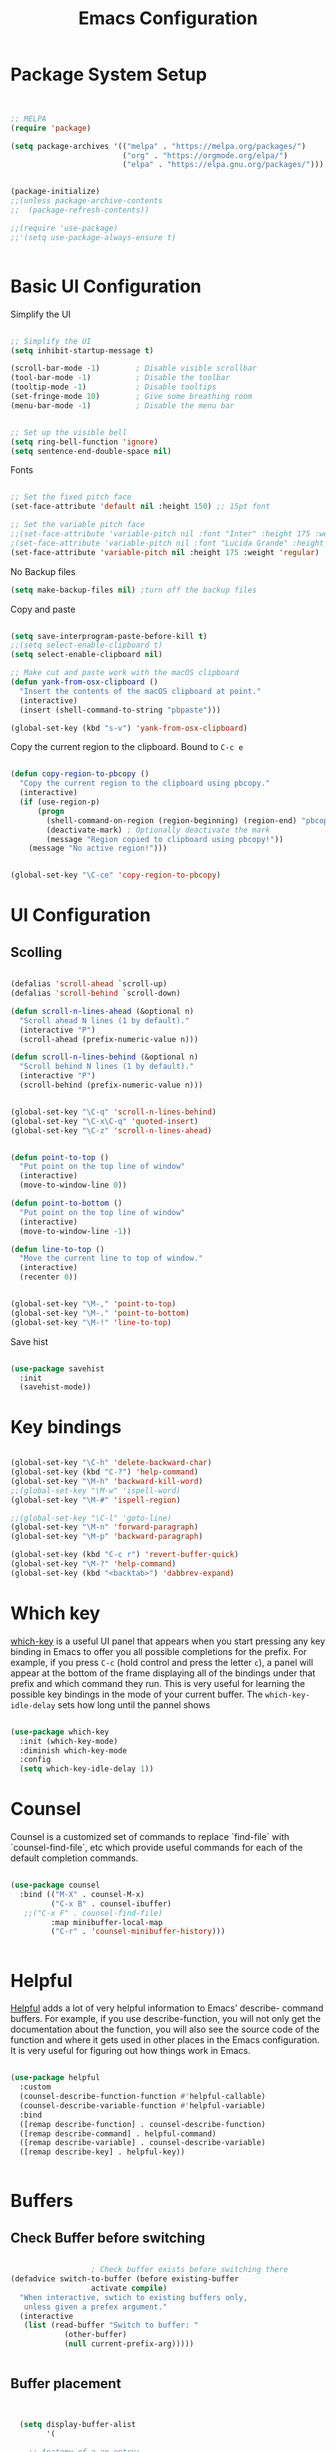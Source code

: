 #+title: Emacs Configuration
#+PROPERTY: header-args:emacs-lisp :tangle ~/dotfiles/init.el


* Package System Setup

#+begin_src emacs-lisp


  ;; MELPA
  (require 'package)

  (setq package-archives '(("melpa" . "https://melpa.org/packages/")
                           ("org" . "https://orgmode.org/elpa/")
                           ("elpa" . "https://elpa.gnu.org/packages/")))


  (package-initialize)
  ;;(unless package-archive-contents
  ;;  (package-refresh-contents))

  ;;(require 'use-package)
  ;;'(setq use-package-always-ensure t)


#+end_src


* Basic UI Configuration

Simplify the UI

#+begin_src emacs-lisp

  ;; Simplify the UI
  (setq inhibit-startup-message t)

  (scroll-bar-mode -1)        ; Disable visible scrollbar
  (tool-bar-mode -1)          ; Disable the toolbar
  (tooltip-mode -1)           ; Disable tooltips
  (set-fringe-mode 10)        ; Give some breathing room
  (menu-bar-mode -1)          ; Disable the menu bar


  ;; Set up the visible bell
  (setq ring-bell-function 'ignore)
  (setq sentence-end-double-space nil)

#+end_src

Fonts

#+begin_src emacs-lisp

  ;; Set the fixed pitch face
  (set-face-attribute 'default nil :height 150) ;; 15pt font

  ;; Set the variable pitch face
  ;;(set-face-attribute 'variable-pitch nil :font "Inter" :height 175 :weight 'regular)
  ;(set-face-attribute 'variable-pitch nil :font "Lucida Grande" :height 175 :weight 'regular)
  (set-face-attribute 'variable-pitch nil :height 175 :weight 'regular)

#+end_src

No Backup files

#+begin_src emacs-lisp
  (setq make-backup-files nil) ;turn off the backup files
#+end_src

Copy and paste

#+begin_src emacs-lisp

  (setq save-interprogram-paste-before-kill t)
  ;;(setq select-enable-clipboard t)
  (setq select-enable-clipboard nil)

  ;; Make cut and paste work with the macOS clipboard
  (defun yank-from-osx-clipboard ()
    "Insert the contents of the macOS clipboard at point."
    (interactive)
    (insert (shell-command-to-string "pbpaste")))

  (global-set-key (kbd "s-v") 'yank-from-osx-clipboard)

#+end_src

Copy the current region to the clipboard.  Bound to =C-c e=

#+begin_src emacs-lisp

  (defun copy-region-to-pbcopy ()
    "Copy the current region to the clipboard using pbcopy."
    (interactive)
    (if (use-region-p)
        (progn
          (shell-command-on-region (region-beginning) (region-end) "pbcopy")
          (deactivate-mark) ; Optionally deactivate the mark
          (message "Region copied to clipboard using pbcopy!"))
      (message "No active region!")))


  (global-set-key "\C-ce" 'copy-region-to-pbcopy)

#+end_src


* UI Configuration

** Scolling

#+begin_src emacs-lisp

  (defalias 'scroll-ahead `scroll-up)
  (defalias 'scroll-behind `scroll-down)

  (defun scroll-n-lines-ahead (&optional n)
    "Scroll ahead N lines (1 by default)."
    (interactive "P")
    (scroll-ahead (prefix-numeric-value n)))

  (defun scroll-n-lines-behind (&optional n)
    "Scroll behind N lines (1 by default)."
    (interactive "P")
    (scroll-behind (prefix-numeric-value n)))


  (global-set-key "\C-q" 'scroll-n-lines-behind)
  (global-set-key "\C-x\C-q" 'quoted-insert)
  (global-set-key "\C-z" 'scroll-n-lines-ahead)


  (defun point-to-top ()
    "Put point on the top line of window"
    (interactive)
    (move-to-window-line 0))

  (defun point-to-bottom ()
    "Put point on the top line of window"
    (interactive)
    (move-to-window-line -1))

  (defun line-to-top ()
    "Move the current line to top of window."
    (interactive)
    (recenter 0))


  (global-set-key "\M-," 'point-to-top)
  (global-set-key "\M-." 'point-to-bottom)
  (global-set-key "\M-!" 'line-to-top)

#+end_src

Save hist

#+begin_src emacs-lisp

  (use-package savehist
    :init
    (savehist-mode))

#+end_src


* Key bindings

#+begin_src emacs-lisp

  (global-set-key "\C-h" 'delete-backward-char)
  (global-set-key (kbd "C-?") 'help-command)
  (global-set-key "\M-h" 'backward-kill-word)
  ;;(global-set-key "\M-w" 'ispell-word)
  (global-set-key "\M-#" 'ispell-region)

  ;;(global-set-key "\C-l" 'goto-line)
  (global-set-key "\M-n" 'forward-paragraph)
  (global-set-key "\M-p" 'backward-paragraph)

  (global-set-key (kbd "C-c r") 'revert-buffer-quick)
  (global-set-key "\M-?" 'help-command)
  (global-set-key (kbd "<backtab>") 'dabbrev-expand)

#+end_src


* Which key

[[https://github.com/justbur/emacs-which-key][which-key]]  is a useful UI panel that appears when you start pressing any key binding in Emacs to offer you all possible completions for the prefix. For example, if you press =C-c= (hold control and press the letter =c=), a panel will appear at the bottom of the frame displaying all of the bindings under that prefix and which command they run. This is very useful for learning the possible key bindings in the mode of your current buffer. The =which-key-idle-delay= sets how long until the pannel shows

#+begin_src emacs-lisp

  (use-package which-key
    :init (which-key-mode)
    :diminish which-key-mode
    :config
    (setq which-key-idle-delay 1))

#+end_src


* Counsel

Counsel is a customized set of commands to replace `find-file` with `counsel-find-file`, etc which provide useful commands for each of the default completion commands.

#+begin_src emacs-lisp

  (use-package counsel
    :bind (("M-X" . counsel-M-x)
           ("C-x B" . counsel-ibuffer)
  	 ;;("C-x F" . counsel-find-file)
           :map minibuffer-local-map
           ("C-r" . 'counsel-minibuffer-history)))

  
#+end_src


* Helpful

[[https://github.com/Wilfred/helpful][Helpful]] adds a lot of very helpful information to Emacs’ describe- command buffers. For example, if you use describe-function, you will not only get the documentation about the function, you will also see the source code of the function and where it gets used in other places in the Emacs configuration. It is very useful for figuring out how things work in Emacs.

#+begin_src emacs-lisp

  (use-package helpful
    :custom
    (counsel-describe-function-function #'helpful-callable)
    (counsel-describe-variable-function #'helpful-variable)
    :bind
    ([remap describe-function] . counsel-describe-function)
    ([remap describe-command] . helpful-command)
    ([remap describe-variable] . counsel-describe-variable)
    ([remap describe-key] . helpful-key))


#+end_src


* Buffers

** Check Buffer before switching

#+begin_src emacs-lisp

  					; Check buffer exists before switching there
  (defadvice switch-to-buffer (before existing-buffer
  				    activate compile)
    "When interactive, swtich to existing buffers only,
     unless given a prefex argument."
    (interactive
     (list (read-buffer "Switch to buffer: "
  		      (other-buffer)
  		      (null current-prefix-arg)))))


#+end_src

** Buffer placement

#+begin_src emacs-lisp


  (setq display-buffer-alist
        '(

  	;; Anatomy of a an entry:
  	;; (BUFFER-MATCHER
  	;;  LIST-OF-DISPLAY-ACTIONS
  	;;  &optional PARAMETERS)

  	("\\*Org todo\\*"
  	 ;; list of display functions
  	 (display-buffer-reuse-window
  	  display-buffer-below-selected)
  	 ;; Parameters
  	 (window-height . fit-window-to-buffer)
  	 (dedicated . t)
  	 )

  	("\\*Org Select\\*"
  	 ;; list of display functions
  	 (display-buffer-reuse-window
  	  display-buffer-below-selected)
  	 ;; Parameters
  	 (window-height . fit-window-to-buffer)
  	 (dedicated . t)
  	 )

  	
  	("\\*wclock\\*"
  	 ;; list of display functions
  	 (display-buffer-reuse-window
  	  display-buffer-below-selected)
  	 ;; Parameters
  	 (window-height . fit-window-to-buffer)
  	 (dedicated . t)
  	 )

  	("\\*Org Agenda\\*"
  	 ;; list of display functions
  	 (display-buffer-reuse-window
  	  display-buffer-in-side-window)
  	 ;; Parameters
  	 (window-height . fit-window-to-buffer)
  	 (window-width . fit-window-to-buffer)  	 
  	 (side . right)
  	 (dedicated . t)
  	 )

  	
  	))


(add-to-list 'display-buffer-alist
             '("\\*org-roam\\*"
               (display-buffer-reuse-window display-buffer-same-window)))
  
#+end_src

Splitting

#+begin_src emacs-lisp

  (setq split-width-threshold 150)   ; Need 160+ columns for vertical split
  (setq split-height-threshold 200)   ; Need 80+ lines for horizontal split
  (setq split-window-preferred-function 'split-window-sensibly)

#+end_src


Ediff

#+begin_src emacs-lisp

  (setq ediff-split-window-function 'split-window-horizontally)
  (setq ediff-window-setup-function 'ediff-setup-windows-plain)

#+end_src


* Text Editing 

Whitespace

#+begin_src emacs-lisp


  (defun replace-blank-lines-with-true-blanks ()
    (interactive)
    (save-excursion
      (goto-char (point-min))
      (while (re-search-forward "^[ \t]+$" nil t)
        (replace-match "" nil nil))))

  (defun remove-trailing-whitespace ()
    (interactive)
    (when (derived-mode-p 'python-mode 'emacs-lisp-mode)
      (delete-trailing-whitespace)))

  (add-hook 'before-save-hook 'remove-trailing-whitespace)


#+end_src


* Copilot

https://github.com/copilot-emacs/copilot.el

#+begin_src emacs-lisp :tangle ~/dotfiles/init-copilot.el

  ;; Setting up copilot
  (add-to-list 'load-path "~/emacs/copilot.el")
  (require 'editorconfig)
  (require 'copilot)
  (add-hook 'prog-mode-hook 'copilot-mode)
  (define-key copilot-completion-map (kbd "<backtab>") 'copilot-accept-completion)
  (define-key copilot-completion-map (kbd "C-c C-f") 'copilot-accept-completion-by-word)
  (define-key copilot-completion-map (kbd "C-<tab>") 'copilot-accept-completion-by-word)
  (define-key copilot-completion-map (kbd "C-M-<tab>") 'copilot-accept-completion-by-line)  

  ;;(define-key copilot-completion-map (kbd "M-p") 'copilot-previous-completion)
  ;;(define-key copilot-completion-map (kbd "M-n") 'copilot-next-completion)
  (define-key copilot-completion-map (kbd "C-g") 'copilot-clear-overlay)

  (setq warning-suppress-types '((copilot)))

#+end_src


Chat: https://github.com/chep/copilot-chat.el
 
Automatically make git commit messages.

#+begin_src emacs-lisp

  (add-hook 'git-commit-setup-hook 'copilot-chat-insert-commit-message)
  (global-set-key (kbd "C-c c") 'copilot-chat-transient)

#+end_src


* GPTel


#+begin_src emacs-lisp


  ;; Setting up gptel
  ;; (add-to-list 'load-path "~/emacs/gptel")

  (use-package gptel
    :ensure t
    :config
    ;; either hard‑code it (not recommended for shared configs):
    ;;(setq gptel-api-key "sk‑YOUR_SECRET_KEY_HERE")

    ;; or, read from your shell’s env var:
    (setq gptel-api-key (getenv "OPENAI_API_KEY")))
  

  (add-to-list 'gptel-directives '(dict . "Provide synonyms for the word I provide. Respond with a list of words separated by commas; respond in one line."))
  (add-to-list 'gptel-directives '(math . "I want you to act like a mathematician. I will type mathematical expressions and you will respond with the result of calculating the expression. I want you to answer only with the final amount and nothing else. Do not write explanations. When I need to tell you something in English, I'll do it by putting the text inside square brackets {like this}."))

  (global-set-key (kbd "C-c g") 'gptel-send)
  (global-set-key (kbd "C-c m") 'gptel-menu)


  (defun gptel-send-with-options (&optional arg)
    "Send query.  With prefix ARG open gptel's menu instead."
    (interactive "P")
    (if arg
        (call-interactively 'gptel-menu)
      (gptel--suffix-send (transient-args 'gptel-menu))))


  ;; Optional defaults
  (setq gptel-use-tools t                 ; allow tool use by default
        gptel-confirm-tool-calls nil        ; ask before each invocation
        gptel-include-tool-results nil)     ; echo results back to the model


  (gptel-make-preset 'proofreading
    :description "Preset for proofreading tasks"
    :system "Please copy edit this text. The replace will applied in place so only return the edited text."
    :use-context 'system)



#+end_src

Look up function... Should probalbly being gptel-quick instead !

#+begin_src emacs-lisp

  (defvar gptel-lookup--history nil)

  (defun gptel-lookup (prompt)
    (interactive (list (read-string "Ask ChatGPT: " nil gptel-lookup--history)))
    (when (string= prompt "") (user-error "A prompt is required."))
    (gptel-request
        prompt
      :system "You LLM living in Emacs and a helpful assistant. Be concise"      ;; <- Your system directive here
      :callback
      (lambda (response info)
        (if (not response)
            (message "gptel-lookup failed with message: %s" (plist-get info :status))
  	(with-current-buffer (get-buffer-create "*gptel-lookup*")
            (let ((inhibit-read-only t))
              (erase-buffer)
              (insert response))
            (special-mode)
            (display-buffer (current-buffer)
                            `((display-buffer-in-side-window)
                              (side . bottom)
                              (window-height . ,#'fit-window-to-buffer))))))))


#+end_src


* Vertigo

The [[https://github.com/minad/vertico][Vertigo]] package applies a vertical layout to the minibuffer. It also pops up the minibuffer eagerly so we can see the available options without further interactions. This package is very fast and "just works", though it also is highly customisable in case we need to modify its behaviour.


#+begin_src emacs-lisp

  (use-package vertico
    :ensure t
    :custom
    (vertico-cycle t)
    :init
    (vertico-mode))


  (keymap-set vertico-map "?" #'minibuffer-completion-help)
  (keymap-set vertico-map "M-RET" #'minibuffer-force-complete-and-exit)
  (keymap-set vertico-map "M-TAB" #'minibuffer-complete)
  (keymap-set vertico-map "TAB" #'minibuffer-complete)


#+end_src


* Marginalia

The [[https://protesilaos.com/emacs/dotemacs#h:bd3f7a1d-a53d-4d3e-860e-25c5b35d8e7e][Marginalia]] package provides helpful annotations next to  completion candidates in the minibuffer.  The information on display depends on the type of content.  If it is about files, it shows file permissions and the last modified date.  If it is a buffer, it shows the buffer's size, major mode, and the like.
 
#+begin_src emacs-lisp

  (use-package marginalia
    :after vertico
    :ensure t
    :custom
    (marginalia-annotators '(marginalia-annotators-heavy marginalia-annotators-light nil))
    :init
    (marginalia-mode))

#+end_src


* Orderless

The [[https://protesilaos.com/emacs/dotemacs#h:7cc77fd0-8f98-4fc0-80be-48a758fcb6e2][orderless]] package lets the minibuffer use an out-of-order pattern matching algorithm.  It matches space-separated words or regular expressions in any order.  In its simplest form, something like "ins pac" matches `package-menu-mark-install' as well as `package-install'.  This is a powerful tool because we no longer need to remember exactly how something is named.

Note that Emacs has lots of "completion styles" (pattern matching algorithms), but let us keep things simple.

#+begin_src emacs-lisp

  (use-package orderless
    :ensure t
    :config
    (setq completion-styles '(orderless basic)))
    
#+end_src


* Consult


The [[https://protesilaos.com/emacs/dotemacs#h:22e97b4c-d88d-4deb-9ab3-f80631f9ff1d][consult]] package provides lots of commands that are enhanced variants of basic, built-in functionality.  One of the headline features of consult is its preview facility, where it shows in another Emacs window the context of what is currently matched in the minibuffer.  Here I define key bindings for some commands you may find useful.  The mnemonic for their prefix is "alternative search" (as opposed to the basic C-s or C-r keys).

#+begin_src emacs-lisp

  (use-package consult
    :ensure t
    :bind (;; A recursive grep
           ("M-s g" . consult-grep)
           ;; Search for files names recursively
           ("M-s f" . consult-find)
           ;; Search through the outline (headings) of the file
           ("M-s M-o" . consult-outline)
           ;; Search the current buffer
           ("M-s M-l" . consult-line)
           ;; Switch to another buffer, or bookmarked file, or recently
           ;; opened file.
           ("M-s b" . consult-buffer)))
    
#+end_src


* Embark

[[https://github.com/oantolin/embark][embark]]
#+begin_src emacs-lisp

    (use-package embark
      :ensure t

      :bind
      (("C-." . embark-act)         ;; pick some comfortable binding
       ("C-;" . embark-dwim)        ;; good alternative: M-.
       ;("C-h B" . embark-bindings) ;; alternative for `describe-bindings'
       ) 

      :init

      ;; Optionally replace the key help with a completing-read interface
      (setq prefix-help-command #'embark-prefix-help-command)

      ;; Show the Embark target at point via Eldoc. You may adjust the
      ;; Eldoc strategy, if you want to see the documentation from
      ;; multiple providers. Beware that using this can be a little
      ;; jarring since the message shown in the minibuffer can be more
      ;; than one line, causing the modeline to move up and down:

      ;; (add-hook 'eldoc-documentation-functions #'embark-eldoc-first-target)
      ;; (setq eldoc-documentation-strategy #'eldoc-documentation-compose-eagerly)

      :config

      ;; Hide the mode line of the Embark live/completions buffers
      (add-to-list 'display-buffer-alist
                   '("\\`\\*Embark Collect \\(Live\\|Completions\\)\\*"
                     nil
                     (window-parameters (mode-line-format . none)))))


    ;; Consult users will also want the embark-consult package.
    (use-package embark-consult
      :ensure t ; only need to install it, embark loads it after consult if found
      :hook
      (embark-collect-mode . consult-preview-at-point-mode))


#+end_src


* Magit

 The `magit' package is a powerful interface to Git.

#+begin_src emacs-lisp

  (use-package magit
    :ensure t)

#+end_src


* Dired

The `dired' package is the built-in file manager of Emacs.

#+begin_src emacs-lisp


  (use-package dired
    :ensure nil              ;; dired is built-in
    :bind (:map dired-mode-map
                ("b" . dired-up-directory))
    :custom ((insert-directory-program "gls")
  	   (dired-listing-switches "-agho --group-directories-first")
  	   ;;(dired-dwim-target t)
  	   ;;(dired-recursive-copies 'always)
  	   ;;(dired-recursive-deletes 'top)
  	   )
    )


  (with-eval-after-load 'dired
    (require 'dired-x))

  (use-package dired-open
    :config
    ;; Doesn't work as expected!
    (add-to-list 'dired-open-functions #'dired-open-xdg t)
    ;; -- OR! --
    (setq dired-open-extensions '(("key" . "open")
  				("docx". "open")
  				("xlsx". "open")
  				("pdf" . "open"))))


  (use-package dired-hide-dotfiles
    :hook (dired-mode . dired-hide-dotfiles-mode)
    :bind(:map dired-mode-map
  	("H" . dired-hide-dotfiles-mode)
    ))
    
#+end_src


* Rainbow Delimiters
 
[[https://github.com/Fanael/rainbow-delimiters][rainbow-delimiters]] is useful in programming modes because it colorizes nested parentheses and brackets according to their nesting depth. This makes it a lot easier to visually match parentheses in Emacs Lisp code without having to count them yourself.

#+begin_src emacs-lisp

  (use-package rainbow-delimiters
    :hook (prog-mode . rainbow-delimiters-mode))

#+end_src


* Tramps

LPC

#+begin_src emacs-lisp

  (setq remote-lpc-coffea4bees-path "/ssh:jda102@cmslpc-el9.fnal.gov:/uscms/home/jda102/nobackup/HH4b/Run3/coffea4bees/")

  ;; Example of using the variable
  (defun open-lpc-coffea4bees ()
    "Open the remote HH4b directory on the LPC."
    (interactive)
    (find-file remote-lpc-coffea4bees-path))
    
#+end_src

Falcon

#+begin_src emacs-lisp

  (setq remote-falcon-coffea4bees-path "/ssh:jalison@falcon.phys.cmu.edu:/home/export/jalison/work/coffea4bees/python")

  ;; Example of using the variable
  (defun open-falcon-coffea4bees ()
    "Open the remote HH4b directory on falcon.phys.cmu.edu"
    (interactive)
    (find-file remote-falcon-coffea4bees-path))


#+end_src

  
* Org Mode

[[https://orgmode.org/][Org Mode]] is one of the hallmark features of Emacs. It is a rich document editor, project planner, task and time tracker, blogging engine, and literate coding utility all wrapped up in one package.

** Better Fonts


The efs/org-font-setup function configures various text faces to tweak the sizes of headings and use variable width fonts in most cases so that it looks more like we’re editing a document in org-mode. We switch back to fixed width (monospace) fonts for code blocks and tables so that they display correctly

#+begin_src emacs-lisp :tangle ~/dotfiles/init-org.el

  (defun efs/org-font-setup ()
    ;; Replace list hyphen with dot
    ;(font-lock-add-keywords 'org-mode
    ;			  '(("^ *\\([-]\\) "
    ;			     (0 (prog1 () (compose-region (match-beginning 1) (match-end 1) "•"))))))


    ;; Set faces for heading levels with colors
    ;;(set-face-attribute 'org-level-1 nil :font "Lucida Grande" :weight 'bold    :height 1.1 :foreground "#8350ef")
    ;;;;;(set-face-attribute 'org-level-1 nil :font "Lucida Grande" :weight 'bold    :height 1.1 :foreground "mediumblue")
    ;;;;;(set-face-attribute 'org-level-2 nil :font "Lucida Grande" :weight 'bold    :height 1.1 ) 
    ;;;;;(set-face-attribute 'org-level-3 nil :font "Lucida Grande" :weight 'regular :height 1.1 ) 
    ;;;;;(set-face-attribute 'org-level-4 nil :font "Lucida Grande" :weight 'regular :height 1.1 ) 
    ;;;;;(set-face-attribute 'org-level-5 nil :font "Lucida Grande" :weight 'regular :height 1.1 ) 
    ;;;;;(set-face-attribute 'org-level-6 nil :font "Lucida Grande" :weight 'regular :height 1.1 ) 
    ;;;;;(set-face-attribute 'org-level-7 nil :font "Lucida Grande" :weight 'regular :height 1.1 ) 
    ;;;;;(set-face-attribute 'org-level-8 nil :font "Lucida Grande" :weight 'regular :height 1.1 ) 

    ;; Ensure that anything that should be fixed-pitch in Org files appears that way
    (set-face-attribute 'org-block nil :foreground nil :inherit '(shadow fixed-pitch) :height 1.0)
    (set-face-attribute 'org-code nil   :inherit '(shadow fixed-pitch))
    (set-face-attribute 'org-table nil   :inherit '(shadow fixed-pitch))
    (set-face-attribute 'org-verbatim nil :inherit '(shadow fixed-pitch) :height 0.9)
    (set-face-attribute 'org-special-keyword nil :inherit '(font-lock-comment-face fixed-pitch))
    (set-face-attribute 'org-meta-line nil :inherit '(font-lock-comment-face fixed-pitch))
    (set-face-attribute 'org-checkbox nil :inherit 'fixed-pitch)
    )

#+end_src


** Basic Config

This section contains the basic configuration for org-mode plus the configuration for Org agendas and capture templates.

#+begin_src emacs-lisp :tangle ~/dotfiles/init-org.el

  (defun efs/org-mode-setup ()
    (org-indent-mode)
    (variable-pitch-mode 1)
    ;;(setq-default line-spacing 0.5) ;; 0.2 means 20% extra space
    (visual-line-mode 1))


  (use-package org
    :hook (org-mode . efs/org-mode-setup)
    :config
    (setq org-ellipsis " ▾")
    (setq org-agenda-files
    	'("~/RoamNotes/Tasks.org"
    	  "~/RoamNotes/Mail.org"
    	  "~/RoamNotes/Archive.org"
    	  "~/RoamNotes/Birthdays.org"
    	  "~/RoamNotes/gcal.org"
    	  ))
    (setq org-hide-emphasis-markers t)
    (setq org-hide-block-startup t)
    (efs/org-font-setup)

    (setq org-insert-heading-respect-content t)
    (setq org-agenda-start-with-log-mode t)
    (setq org-log-done 'time)
    (setq org-log-into-drawer t)


    (setq org-todo-keywords
    	'((sequence "TODO(t)" "The ONE thing(o)" "Now(n)" "Someday Maybe(s)" "Waiting(w)" "Planned(p)" "|" "CANCEL(c!)" "DONE(d!)")
    	  ))

    (setq org-refile-targets
    	'(("Archive.org" :maxlevel . 1)
    	  ("Tasks.org" :maxlevel . 1)
    	  ))

    ;; Save Org buffers after refiling!
    (advice-add 'org-refile :after 'org-save-all-org-buffers)

    ;;
    (setq org-tag-alist
    	'((:startgroup)
    	  ;; Put mutually exclusive tags here
    	  (:endgroup)
    	  ;;("@errand" . ?E)
    	  ;;("@home" . ?H)
    	  ;;("@work" . ?W)
    	  ;;("meeting" . ?m)
    	  ;;("planning" . ?p)
    	  ("teaching" . ?t)
    	  ("emacs" . ?e)
    	  ("HGC" . ?H)
    	  ("4b" . ?4)
    	  ("bbWW" . ?W)
    	  ;;("publish" . ?P)
    	  ("idea" . ?i)
    	  ("question" . ?q)
    	  ))


    ;; Configure custom agenda views
    (setq org-agenda-custom-commands
    	'(("d" "Dashboard"
    	   ((agenda "" ((org-deadline-warning-days 7)))
    	    (todo "The ONE thing"
    		  ((org-agenda-overriding-header "The ONE Thing")))
    	    (todo "Now"
    		  ((org-agenda-overriding-header "To do:")))
    	    (todo "Waiting"
    		  ((org-agenda-overriding-header "Waiting on")))
    	    (todo "TODO"
    		  ((org-agenda-overriding-header "On a Burner in the back of my mind")))  	    
    	    ;;(tags-todo "agenda/Waiting" ((org-agenda-overriding-header "Waiting on")))
    	    ))

    	  ("t" "To do"
    	   ((todo "TODO"
    		  ((org-agenda-overriding-header "Open Items")))))

    	  ("n" "To do now"
    	   ((todo "Now"
    		  ((org-agenda-overriding-header "Now:")))))


    	  ("o" "The ONE Thing"
    	   ((todo "The ONE thing"
    		  ((org-agenda-overriding-header "The ONE Thing")))))

    	  ("s" "Someday Maybe"
    	   ((todo "Someday Maybe"
    		  ((org-agenda-overriding-header "Someday Maybe")))))

    	  ;; The + [tag-name] means that the tag is required the - [tag-name] means that the tag is excluded
    	  ;;("W" "Work Tasks" tags-todo "+work-email")

    	  ))

    (setq org-capture-templates
    	`(("a" "Appointment" entry (file "~/RoamNotes/gcal.org" )
    	   "* %?")
    	  ("t" "Tasks / Projects")

    	  ;; %? is for the cursor /  %U is the time stamp  / %a is the link to the file / %i is the current region
    	  ;;("tt" "Task" entry (file+olp "~/RoamNotes/Tasks.org" "Inbox")
    	  ;; "* TODO %?\n  %U\n  %a\n  %i" :empty-lines 1)
    	  ("tt" "Task" entry (file "~/RoamNotes/Tasks.org")
             "* TODO %?\n  %U\n " :empty-lines 1)

    	  ("m", "Email Workflow")
    	  ("mf", "Follow Up" entry (file+olp "~/RoamNotes/Mail.org" "Follow Up")
    	   "* TODO %a\n\n %i"
    	   :immediate-finish t)

    	  ("mr", "Read Later" entry (file+olp "~/RoamNotes/Mail.org" "Read Later")
    	   "* TODO %a\n\n %i"
    	   :immediate-finish t))
    	)
    )

  (add-hook 'org-mode-hook 'abbrev-mode)


#+end_src



* Org mode Keybindings

 This unbinds the Alt-Left and Alt-Right keys in Org-mode, which will make them fall back to the global Emacs keybindings (moving by word).

#+begin_src emacs-lisp :tangle ~/dotfiles/init-org.el
  					;
  (with-eval-after-load 'org
    (define-key org-mode-map (kbd "<M-left>") nil)
    (define-key org-mode-map (kbd "<backtab>") nil)
    (define-key org-mode-map (kbd "<M-right>") nil))


  #+end_src


* Nicer Heading Bullets

[[https://github.com/sabof/org-bullets][org-bullets]] replaces the heading stars in org-mode buffers with nicer looking characters that you can control. 

#+begin_src emacs-lisp  :tangle ~/dotfiles/init-org.el

  (use-package org-bullets
    :after org
    :hook (org-mode . org-bullets-mode)
    :custom
    (org-bullets-bullet-list '("○" "-" "" "" "" "" "")))

    ;; Other options: "◉" "○" "●" "○" "●" "○" "●"
  
#+end_src


* Center Org Buffers

We use [[https://github.com/joostkremers/visual-fill-column][visual-fill-column]] to center =org-mode= buffers for a more pleasing writing experience as it centers the contents of the buffer horizontally to seem more like you are editing a document. 

#+begin_src emacs-lisp : tangle ~/dotfiles/init-org.el

  (defun efs/org-mode-visual-fill ()
    (setq visual-fill-column-width 150
          visual-fill-column-center-text t)
    (visual-fill-column-mode 1))

  (use-package visual-fill-column
    :hook (org-mode . efs/org-mode-visual-fill))

#+end_src


* Latex in Org mode

#+begin_src emacs-lisp :tangle ~/dotfiles/init-org.el

  (setq org-latex-create-formula-image-program 'dvipng) ;; or 'dvisvgm for SVG output
  (setq org-export-with-broken-links t)  ;; Allow all broken links
  (setq org-startup-with-latex-preview t)
  (setq org-startup-with-inline-images t)
  (setq org-image-actual-width '(300))
  
#+end_src

#+begin_src emacs-lisp :tangle ~/dotfiles/init-org.el

  ;; adjust image size, scale, background, etc.
  (setq org-format-latex-options
        ;; (see C-h v org-format-latex-options for all settings)
        '(:foreground default :background default
          :scale 2.0   ; 1.0 = 100% size
          :html-foreground "Black" :html-background "Transparent"
          :html-scale 1.0))

#+end_src


* Org Calendar

Set the calendar to open in a side window at the top of the screen

#+begin_src emacs-lisp :tangle ~/dotfiles/init-org.el
  
  (add-to-list 'display-buffer-alist
               '("\\*Calendar\\*"
                 (display-buffer-in-side-window)
                 (side . top)
                 (window-height . 20)))

#+end_src

Default show onnly one day

#+begin_src emacs-lisp :tangle ~/dotfiles/init-org.el

  (setq org-agenda-span 'day)
  
#+end_src



* Org Roam

#+begin_src emacs-lisp :tangle ~/dotfiles/init-org.el

  (define-prefix-command 'org-roam-prefix-map)
  (global-set-key (kbd "C-c n") 'org-roam-prefix-map)


  (use-package org-roam
    :ensure t
    :custom
    (org-roam-directory "~/RoamNotes")
    (org-roam-dailies-directory   "Journal/")
    (org-roam-completion-everywhere t)
    (org-roam-dailies-capture-templates
     '(("d" "default" entry
        (file "~/RoamNotes/Templates/DailyTemplate.org")
        :target (file+head "%<%Y/%m-%B/%d-%B-%Y-%A>.org" "#+title: %<%d %B %Y %A>\n")))
     )
    (org-roam-capture-templates
     '(("d" "default" plain
        "\n\n %?\n" :empty-lines-before 1
        :if-new (file+head "Notes/${slug}-%<%Y%m%d%H%M%S>.org" "#+title: ${title}\n")
        :unnarrowed t)))
    :bind (("C-c n l" . org-roam-buffer-toggle)
           ("C-c n f" . org-roam-node-find)
           ("C-c n i" . org-roam-node-insert)
           :map org-mode-map
           ("C-M-i"    . completion-at-point))
    :bind-keymap
    ("C-c n d" . org-roam-dailies-map)
    :config
    (require 'org-roam-dailies) ;; Ensure the keymap is available
    ;; Configure backlinks buffer to always appear at the bottom
    (add-to-list 'display-buffer-alist
                 '("\\*org-roam\\*"
                   (display-buffer-in-side-window)
                   (side . bottom)
                   (slot . 0)
                   (window-width . 0.33)
                   (window-height . 0.4)
                   (window-parameters . ((no-delete-other-windows . t)))))
    (org-roam-setup))
  (org-roam-db-autosync-mode)

  (require 'org-roam-dailies)


#+end_src


* Org-roam Daily

Helper functions to open or create the daily

#+begin_src emacs-lisp :tangle ~/dotfiles/init-org.el

  (defun my/roam-dailies--today-filepath ()
    "Return the absolute path of today’s Org-roam daily note."
    (let* ((fname (format-time-string "%Y/%m-%B/%d-%B-%Y-%A.org" (current-time)))
           (dir   (expand-file-name org-roam-dailies-directory
                                    org-roam-directory)))
      (expand-file-name fname dir)))
    
#+end_src

#+begin_src emacs-lisp :tangle ~/dotfiles/init-org.el

  (defun my/roam-dailies-goto-or-capture-today ()
    "If today’s daily file exists, `goto` it; otherwise `capture` it."
    (interactive)
    (let ((file (my/roam-dailies--today-filepath)))
      ;; ensure the dailies directory is there
      (unless (file-directory-p (file-name-directory file))
        (make-directory (file-name-directory file) :parents))
      (if (file-exists-p file)
          ;; ── already there → just visit it ──
          (org-roam-dailies-goto-today)
        ;; ── absent → create via your capture template “d” ──
        (org-roam-dailies-capture-today))))

    
#+end_src

#+begin_src emacs-lisp :tangle ~/dotfiles/init-org.el

  (defun org-roam-dailies--list-files-recursively ()
    "List all Org files in `org-roam-dailies-directory' and its subdirectories."
    (let ((dailies-dir (expand-file-name org-roam-dailies-directory org-roam-directory)))
      (directory-files-recursively dailies-dir "\\.org$")))

  (advice-add 'org-roam-dailies--list-files :override #'org-roam-dailies--list-files-recursively)

#+end_src


** Daily Keybindings

#+begin_src emacs-lisp :tangle ~/dotfiles/init-org.el

  ;(global-set-key (kbd "s-d") 'org-roam-dailies-goto-today)
  (global-set-key (kbd "s-d") 'my/roam-dailies-goto-or-capture-today)
  (global-set-key (kbd "s-c") 'org-roam-dailies-goto-date)
  (global-set-key (kbd "s-a") (lambda () (interactive) (org-agenda nil "d")))
  (global-set-key (kbd "C-s-{") 'org-roam-dailies-find-previous-note)
  (global-set-key (kbd "C-s-}") 'org-roam-dailies-find-next-note)
  (global-set-key (kbd "s-t") (lambda () (interactive) (org-capture nil "tt")))
  (global-set-key (kbd "s-e") (lambda () (interactive) (org-capture nil "a")))  
  (global-set-key (kbd "s-q") 'org-roam-node-insert-immediate)
  (global-set-key (kbd "s-i") 'org-roam-node-insert)
  (global-set-key (kbd "C-c a") 'org-agenda)
  (global-set-key (kbd "C-<tab>") 'org-shifttab)
  (global-set-key (kbd "C-c s") 'org-store-link)
    
#+end_src


** Org Agenda

Show *Org Agenda* in a right‑side window (≈ 50 % of the frame)

#+begin_src emacs-lisp  :tangle ~/dotfiles/init-org.el

  (add-to-list
   'display-buffer-alist
   '("^\\*Org Agenda\\*$"                           ; any agenda buffer
     (display-buffer-reuse-window                  ; ► first try to reuse…
      )               ; ► …else make a side‑window
     (side         . right)                        ; right edge of the frame
     (slot         . 0)                            ; topmost slot on that side
     (window-width . 0.50)                         ; half the frame’s width
     ;; optional niceties
     ;;(window-parameters . ((no-delete-other-windows . t) ; keep layout stable
     ;;                      ))
     )) ; M‐p / M‐n ignore
    
#+end_src


** Consult Org-roam

#+begin_src emacs-lisp  :tangle ~/dotfiles/init-org.el

  (use-package consult-org-roam
     :ensure t
     :after org-roam
     :init
     (require 'consult-org-roam)
     ;; Activate the minor mode
     (consult-org-roam-mode 1)
     :custom
     ;; Use `ripgrep' for searching with `consult-org-roam-search'
     ;(consult-org-roam-grep-func #'consult-ripgrep)
     ;; Configure a custom narrow key for `consult-buffer'
     (consult-org-roam-buffer-narrow-key ?r)
     ;; Display org-roam buffers right after non-org-roam buffers
     ;; in consult-buffer (and not down at the bottom)
     (consult-org-roam-buffer-after-buffers t)
     :config
     ;; Eventually suppress previewing for certain functions
     (consult-customize
      consult-org-roam-forward-links
      :preview-key "M-.")
     :bind
     ;; Define some convenient keybindings as an addition
     ("C-c n e" . consult-org-roam-file-find)
     ("C-c n b" . consult-org-roam-backlinks)
     ("C-c n B" . consult-org-roam-backlinks-recursive)
     ("C-c n b" . consult-org-roam-backlinks)     
     ("C-c n l" . consult-org-roam-forward-links)
     ("C-c n g" . consult-org-roam-search)
     )
    
#+end_src


* Setup Git Auto Commits

Auto git every hour

#+begin_src emacs-lisp  :tangle ~/dotfiles/init-org.el

  (defun my/org-notes-auto-commit ()
    "Auto-commit and push all changes in the notes repository, including untracked files."
    (let ((default-directory "~/RoamNotes")) ;; Replace with your notes repo path
      (when (file-directory-p default-directory)
        (require 'magit)
        ;; Save all modified buffers before Git actions
        (save-some-buffers t)
        ;; Stage all changes
        (magit-run-git "add" "-A")
        ;; Commit only if something is staged
        (when (magit-staged-files)
          (magit-commit-create
           `("-m" ,(format "Auto-commit notes: %s" (format-time-string "%F %T"))))
  	(magit-push-current-to-pushremote nil)))))

  (run-at-time "0 min" 3600 #'my/org-notes-auto-commit)

#+end_src


* Org Helper functions

This function opens the Org link at point without selecting the window and binds it to =C-c p=

#+begin_src emacs-lisp  :tangle ~/dotfiles/init-org.el

  (defun my/org-open-at-point-no-select ()
    "Open the Org link at point but keep focus in the current window."
    (interactive)
    (save-selected-window
      (org-open-at-point)))

  ;; rebind C-c p in Org mode to our new version
  (with-eval-after-load 'org
    (define-key org-mode-map (kbd "C-c p") #'my/org-open-at-point-no-select))


    
#+end_src


Also Bind to M-S-mouse click based on the position of the mouse.

#+begin_src emacs-lisp :tangle ~/dotfiles/init-org.el
  
  (defun my/org-open-at-point-no-select-mouse (event)
    "Call my/org-open-at-point-no-select at the position of mouse click EVENT."
    (interactive "e")
    (let* ((pos (event-start event))
           (window (posn-window pos))
           (buffer (window-buffer window))
           (position (posn-point pos)))
      (with-current-buffer buffer
        (goto-char position)
        (my/org-open-at-point-no-select))))

  (global-set-key [M-S-mouse-1] 'my/org-open-at-point-no-select-mouse)

#+end_src


* Org Contacts
  
Org-contacts configuration

#+begin_src emacs-lisp   :tangle ~/dotfiles/init-org.el

    (require 'org-contacts)
    (setq org-contacts-files '("~/RoamNotes/Contacts.org"))

#+end_src

Helper functions for defining emails lists with tab completion
  
#+begin_src emacs-lisp   :tangle ~/dotfiles/init-org.el

  (defun jda/org--contacts-groups ()
    "Return a list of all unique group names in org-contacts."
    (let ((groups '()))
      (org-map-entries
       (lambda ()
         (let ((contact-groups (org-entry-get nil "GROUP")))
           (when contact-groups
             (dolist (group (split-string contact-groups))
               (add-to-list 'groups group)))))
       nil
       (org-contacts-files))
      groups))


  (defun jda/get--group-emails (group)
    "Return a list of emails for contacts in GROUP."
    (let ((emails '()))
      (org-map-entries
       (lambda ()
         (let ((contact-groups (org-entry-get nil "GROUP"))
               (email (org-entry-get nil "EMAIL")))
  	 (when (and contact-groups email
                      (string-match (regexp-quote group) contact-groups))
             (push email emails))))
       nil
       (org-contacts-files))
      emails))


  (defun jda/insert-group-emails (group)
    "Insert comma-separated list of emails for GROUP.
   With completion for available groups."
    (interactive
     (list (completing-read "Group name: " (jda/org--contacts-groups))))
    (let ((emails (jda/get--group-emails group)))
      (insert (mapconcat 'identity emails ", "))))


#+end_src


* Org-download

https://github.com/abo-abo/org-download

#+begin_src emacs-lisp  :tangle ~/dotfiles/init-org.el

  (require 'org-download)

  (add-hook 'dired-mode-hook 'org-download-enable)

#+end_src


* Configure Babel Languages

#+begin_src emacs-lisp :tangle ~/dotfiles/init-org.el

  (org-babel-do-load-languages
    'org-babel-load-languages
    '((emacs-lisp . t)
      (python . t)))
  
  (setq org-babel-python-command "/opt/homebrew/bin/python3")
  (setq org-confirm-babel-evaluate nil)


  (require 'org-tempo)

  (add-to-list 'org-structure-template-alist '("sh" . "src shell"))
  (add-to-list 'org-structure-template-alist '("el" . "src emacs-lisp"))
  (add-to-list 'org-structure-template-alist '("py" . "src python"))

    
#+end_src


* GCal Integration

#+begin_src emacs-lisp ~/dotfiles/init-org.el

  (defun efs/lookup-password (&rest keys)
    (let ((result (apply #'auth-source-search keys)))
      (if result
          (funcall (plist-get (car result) :secret))
          nil)))
    
#+end_src

Need to fix client secret with gnp

#+begin_src emacs-lisp :tangle ~/dotfiles/init-org.el

  (require 'plstore)
  (add-to-list 'plstore-encrypt-to "D37214566A581BF2")


  (setq plstore-cache-passphrase-for-symmetric-encryption t)

  (setq org-gcal-client-id "57759006028-j8fafbn9prevdvjihbrf7hslpf0g09aa.apps.googleusercontent.com"
        org-gcal-client-secret (efs/lookup-password :host "org-gal-client")
        org-gcal-fetch-file-alist '(("johnda102@gmail.com" .  "~/RoamNotes/gcal.org")))

  (require 'org-gcal)
  (setq org-gcal-auto-archive nil)
  ;;(setq org-gcal-recurring-events-mode 'top-level)  ; Better handling of recurring events

  (setq org-gcal-remove-api-cancelled-events t)

  ;;(add-hook 'org-agenda-mode-hook (lambda () (org-gcal-sync)))
  ;;(add-hook 'org-capture-after-finalize-hook (lambda () (org-gcal-sync)))


#+end_src


* Mu4e

Email


#+begin_src emacs-lisp :tangle ~/dotfiles/init-org.el

  ;; adjust path if needed
  (add-to-list 'load-path "/opt/homebrew/share/emacs/site-lisp/mu/mu4e") 
    
#+end_src

Org-mail captures

#+begin_src emacs-lisp :tangle ~/dotfiles/init-org.el

  (defun efs/capture-mail-follow-up (msg)
    "Capture a follow-up task from an email."
    (interactive)
    (call-interactively 'org-store-link)
    (org-capture nil "mf"))

  (defun efs/capture-mail-read-later (msg)
    "Capture a readlater task from an email."
    (interactive)
    (call-interactively 'org-store-link)
    (org-capture nil "mr"))

    
#+end_src

Main setup

Testing [[https://github.com/armindarvish/consult-mu][consult-mu]]  Nice way to search email quickly

#+begin_src emacs-lisp :tangle ~/dotfiles/init-org.el

  (use-package mu4e
    :ensure nil
    ;:load-path "/opt/homebrew/share/emacs/site-lisp/mu/mu4e"
    :defer 20 ; Wait until 20 seconds after startup
    :bind(:map mu4e-search-minor-mode-map
  	     ("M-<right>" . right-word)
  	     ("M-<left>" .  left-word)
  	     )
    :bind(:map mu4e-compose-mode-map
    	         ("M-n" .  forward-paragraph)
  	     ("M-p" .  backward-paragraph)
  	     )

    :config
    (require 'mu4e-org)
    ;; This is set to 't' to avoid mail syncing issues when using mbsync
    (setq mu4e-change-filenames-when-moving t)

    ;; Refresh mail using isync every 30 minutes
    (setq mu4e-update-interval (* 30 60))
    (setq mu4e-get-mail-command "mbsync -a")
    (setq mu4e-maildir "~/Mail")
    (setq mu4b-mu-binary "/opt/homebrew/bin/mu")
    (setq user-mail-address  "johnalison@cmu.edu")
    (setq mu4e-drafts-folder "/[Gmail]/Drafts")
    (setq mu4e-sent-folder   "/[Gmail]/Sent Mail")
    (setq mu4e-refile-folder "/[Gmail]/All Mail")
    (setq mu4e-trash-folder  "/[Gmail]/Trash")
    ;;(setq mu4e-compose-format-flowed t)
    (setq mu4e-compose-format-flowed nil)
    (setq mu4e-compose-signature nil)
    (setq mu4e-attachment-dir "~/Downloads")

    (setq mu4e-headers-show-threads nil)      ;; Main option to disable threading
    (setq mu4e-headers-include-related nil)   ;; Don't include related messages
    (setq mu4e-headers-skip-duplicates nil)   ;; Show all messages, even duplicates


    ;; Add custom actions for our capture templates
    (add-to-list 'mu4e-headers-actions
  	       '("follow up" . efs/capture-mail-follow-up) t)
    (add-to-list 'mu4e-view-actions
  	       '("follow up" . efs/capture-mail-follow-up) t)
    (add-to-list 'mu4e-headers-actions
  	       '("read later" . efs/capture-mail-read-later) t)
    (add-to-list 'mu4e-view-actions
  	       '("read later" . efs/capture-mail-read-later) t)


    (setq mu4e-bookmarks
  	'(("flag:unread AND NOT flag:trashed" "Unread messages"      ?i)
  	  ("flag:flagged AND NOT flag:trashed"                     "Flagged"             ?f)
  	  ("maildir:\"/Inbox\" and date:today..now AND NOT flag:trashed"                  "Today's messages"     ?t)
  	  ("maildir:\"/Inbox\" and date:7d..now AND NOT flag:trashed"                  "This Weeks's messages"     ?w)
  	  ("maildir:\"/Inbox\" and date:30d..now AND NOT flag:trashed"                  "This Months's messages"     ?m)
  	))


    (setq mu4e-maildir-shortcuts
        '(("/Inbox"             . ?i)
          ("/[Gmail]/Sent Mail" . ?s)
          ("/[Gmail]/Trash"     . ?t)
          ;;("/[Gmail]/Important" . ?m)
          ("/[Gmail]/Drafts"    . ?d)
          ("/[Gmail]/All Mail"  . ?a)))

    (setq
     message-send-mail-function 'smtpmail-send-it
     smtpmail-smtp-user "johnda102@gmail.com"
     smtpmail-smtp-server "smtp.gmail.com"
     smtpmail-smtp-service 587
     smtpmail-stream-type 'starttls
     smtpmail-auth-credentials "~/.authinfo.gpg")


    (mu4e t)
    )

    
#+end_src

#+begin_src emacs-lisp

  (use-package consult-mu
    :load-path ("~/emacs/consult-mu" "~/emacs/consult-mu/extras")
    :after (consult mu4e)
    :custom
    ;;maximum number of results shown in minibuffer
    (consult-mu-maxnum 200)
    ;;show preview when pressing any keys
    (consult-mu-preview-key 'any)
    ;;do not mark email as read when previewed
    (consult-mu-mark-previewed-as-read nil)
    ;; do not amrk email as read when selected. This is a good starting point to ensure you would
    ;; not miss important emails marked as read by mistake especially when trying this package out.
    ;;  Later you can change this to t.
    (consult-mu-mark-viewed-as-read nil)
    ;; open the message in mu4e-view-buffer when selected.
    (consult-mu-action #'consult-mu--view-action)

    :config
    ;;create a list of saved searches for quick access using `histroy-next-element'
    ;; with `M-n' in minibuffer. Note the "#" character at the beginning of each query! Change these according to
    (setq consult-mu-saved-searches-dynamics '("#flag:unread"))
    (setq consult-mu-saved-searches-async '("#flag:unread"))
    ;; require extra module for searching contacts and runing embark actions on contacts
    (require 'consult-mu-contacts)
    (setq consult-mu-contacts-ignore-list '("^.*no.*reply.*"))
    (setq consult-mu-contacts-ignore-case-fold-search t)
    )

#+end_src


* Helper Functions

Zoom link

#+begin_src emacs-lisp

  (define-abbrev global-abbrev-table "myzoom" "https://cmu.zoom.us/j/4126571061")
  (define-abbrev global-abbrev-table "yield" "yeild")

#+end_src



* Languages

Fly check

#+begin_src emacs-lisp :tangle ~/dotfiles/init-lsp.el

  (use-package flycheck
    :ensure t
    :init (global-flycheck-mode))
    
#+end_src

** Language Servers

#+begin_src emacs-lisp :tangle ~/dotfiles/init-lsp.el

  (use-package lsp-mode
    :commands (lsp lsp-deferred)
    :init
    (setq lsp-keymap-prefix "C-c l")  ;; Or 'C-l', 's-l'
    :config
    (lsp-enable-which-key-integration t)

;;    ;; Essential for TRAMP
;;    (setq lsp-auto-guess-root t)
;;    (setq lsp-enable-file-watchers nil)
;;    (setq lsp-response-timeout 30)
;;
;;    ;; Enable TRAMP support
;;    (lsp-register-client
;;     (make-lsp-client :new-connection (lsp-tramp-connection "pylsp")
;;                      :major-modes '(python-mode)
;;                      :remote? t
;;                      :server-id 'pylsp-tramp))
    )

#+end_src




** Python
 
#+begin_src emacs-lisp

  (use-package python-mode
    :ensure nil
    :hook (python-mode . lsp-deferred)
    :bind (:map python-mode-map
  	      :package python
                ("<backtab>" . dabbrev-expand))
    )


  (use-package pyvenv
    :config
    (pyvenv-mode 1))


  (add-hook 'python-mode-hook (lambda () (company-mode -1)))
  (add-hook 'prog-mode-hook 'display-line-numbers-mode)

  (use-package lsp-mode
    :ensure t
    :commands (lsp lsp-deferred)
    :custom
    ;; Configure pylsp to use pylint
    (lsp-completion-enable nil)

    (lsp-pylsp-plugins-pylint-enabled t)
    (lsp-pylsp-plugins-flake8-enabled nil)

    (lsp-pylsp-plugins-autopep8-enabled t) ;; Turn on for code style
    (lsp-pylsp-plugins-black-enabled nil)
    (lsp-pylsp-plugins-yapf-enabled nil)

    (lsp-pylsp-plugins-pycodestyle-enabled nil)
    (lsp-pylsp-plugins-pyflakes-enabled nil)
    (lsp-pylsp-plugins-pylint-args ["--max-line-length=88" "--disable=C0103"]))

#+end_src


** Company

#+begin_src emacs-lisp
   
;;;    (use-package company
;;;      :after lsp-mode
;;;      :hook (prog-mode . company-mode)
;;;      :bind (:map company-active-map
;;;  		("<tab>" . company-complete-selection)
;;;  		("C-h" .   nil)
;;;  		("C-?" .   company-show-doc-buffer)
;;;  		)
;;;            (:map lsp-mode-map
;;;             ("<tab>" . company-indent-or-complete-common))
;;;      :custom
;;;      (company-minimum-prefix-length 1)
;;;      (company-idle-delay 0.0))
;;;
;;;  ;;   (use-package company-box
;;;  ;;    :hook (company-mode . company-box-mode))
      
#+end_src


* Emacs vs Emacs -nw config

#+begin_src emacs-lisp
      ;;:init (load-theme 'modus-operandi t)))

  (unless (eq window-system nil)
    (use-package doom-themes
      :init (load-theme 'modus-operandi-tritanopia t)))

  (unless (eq window-system nil)
    (load "~/dotfiles/init-org.el"))
    
#+end_src


* Load files when local

#+begin_src emacs-lisp

  (when (string= (system-name) "16inmachine.wifi.local.cmu.edu")
    (load "~/dotfiles/init-lsp.el")
    (load "~/dotfiles/init-copilot.el")
    )
   
#+end_src


* Auto-tangle configuration files

This snippet adds a hook to org-mode buffers so that efs/org-babel-tangle-config gets executed each time such a buffer gets saved. This function checks to see if the file being saved is the Emacs.org file you’re looking at right now, and if so, automatically exports the configuration here to the associated output files.

#+begin_src emacs-lisp :tangle ~/dotfiles/init-org.el

  ;; Automatically tangle our Emacs.org config file when we save it
  (defun efs/org-babel-tangle-config ()
    (when (or (string-equal (buffer-file-name)
  			  (expand-file-name "~/dotfiles/Emacs.org"))
  	    (string-equal (buffer-file-name)
  			  (expand-file-name "~/dotfiles/aliases.org")))
      ;; Dynamic scoping to the rescue
      (let ((org-confirm-babel-evaluate nil))
        (org-babel-tangle))))

  (add-hook 'org-mode-hook (lambda () (add-hook 'after-save-hook #'efs/org-babel-tangle-config)))

#+end_src
 

* World Clock

#+begin_src emacs-lisp

  (setq world-clock-list
	'(("America/New_York" "Pittsburgh")
	  ("Europe/Zurich" "CERN")
	  ("America/Chicago" "Chicago")
	  ("America/Los_Angeles" "Santa Barbara")
	  ("Asia/Shanghai" "China")))


#+end_src


* Org-Mode Expoerts 

#+begin_src emacs-lisp

  (setq org-export-with-title nil
        org-export-with-author nil
        org-export-with-date nil
        org-export-with-toc nil
        org-export-with-section-numbers nil
        )
    
#+end_src

